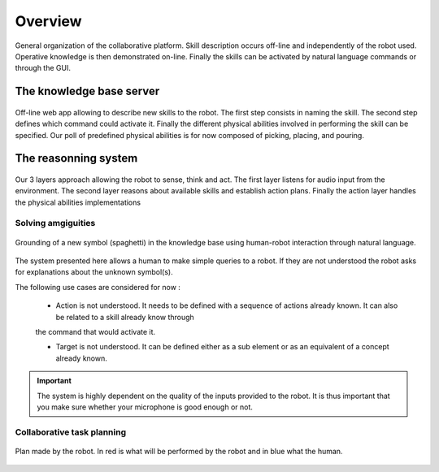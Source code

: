 Overview
========

.. figure:: _static/system2.png
    :align: center
    :figclass: align-center

    General organization of the collaborative platform. Skill description occurs off-line and independently of the robot used. Operative knowledge is then demonstrated on-line. Finally the skills can be activated by natural language commands or through the GUI.


The knowledge base server
-------------------------

.. figure:: _static/web_interface.png
    :align: center
    :figclass: align-center

    Off-line web app allowing to describe new skills to the robot. The first step consists in naming the skill. The second step defines which command could activate it. Finally the different physical abilities involved in performing the skill can be specified. Our poll of predefined physical abilities is for now composed of picking, placing, and pouring.

The reasonning system
---------------------

.. figure:: _static/execution_architecture.png
    :align: center
    :figclass: align-center

    Our 3 layers approach allowing the robot to sense, think and act. The first layer listens for audio input from the environment. The second layer reasons about available skills and establish action plans. Finally the action layer handles the physical abilities implementations

Solving amgiguities
^^^^^^^^^^^^^^^^^^^

.. figure:: _static/bulle.png
    :align: center
    :figclass: align-center

    Grounding of a new symbol (spaghetti) in the knowledge base using human-robot interaction through natural language.

The system presented here allows a human to make simple queries to a robot. If they are not understood the robot asks
for explanations about the unknown symbol(s).

The following use cases are considered for now :

 * Action is not understood. It needs to be defined with a sequence of actions already known. It can also be related to a skill already know through
 the command that would activate it.

 * Target is not understood. It can be defined either as a sub element or as an equivalent of a concept already known.

.. important::

   The system is highly dependent on the quality of the inputs provided to the robot. It is thus important that you make sure
   whether your microphone is good enough or not.

Collaborative task planning
^^^^^^^^^^^^^^^^^^^^^^^^^^^

.. figure:: _static/plan1.png
    :align: center
    :figclass: align-center

    Plan made by the robot. In red is what will be performed by the robot and in blue what the human.

